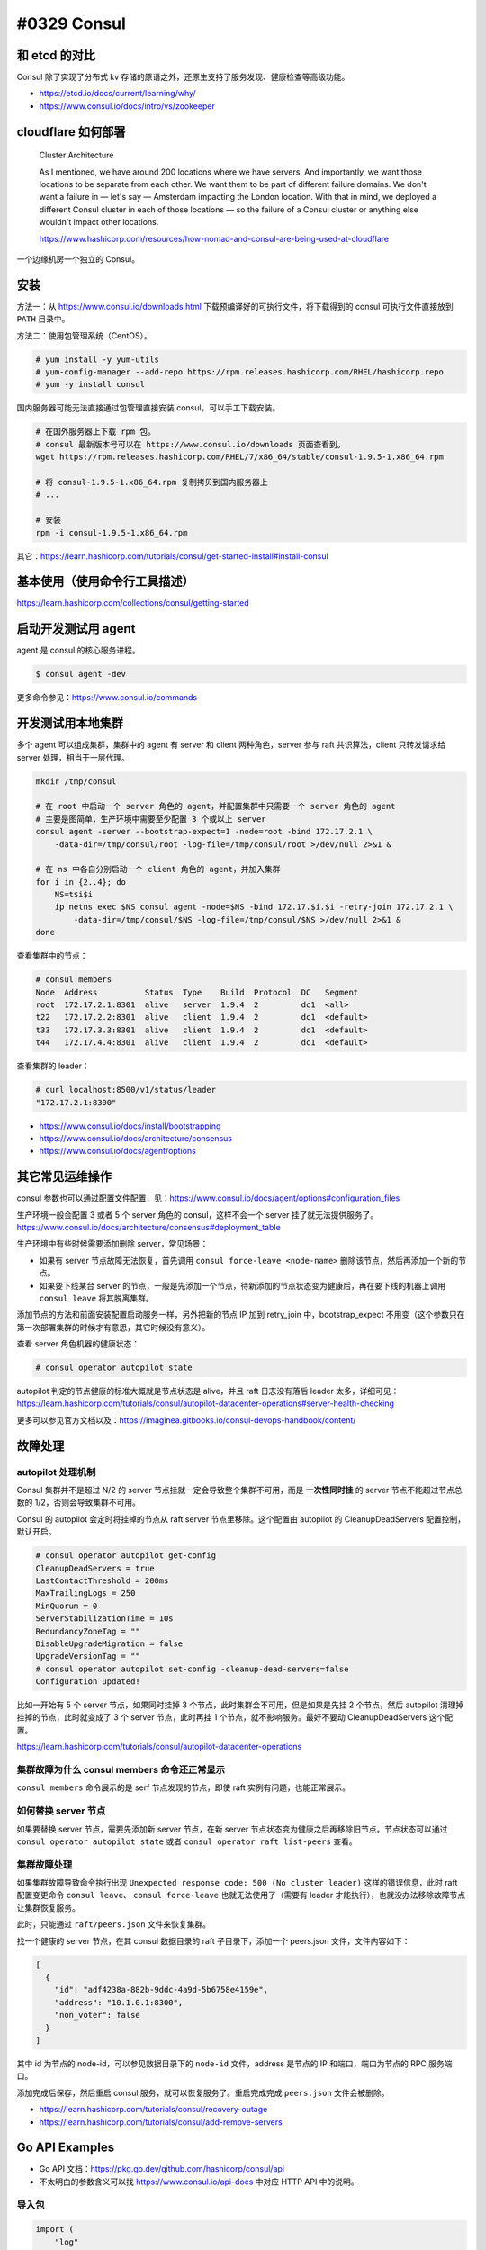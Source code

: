 #0329 Consul
=================

和 etcd 的对比
--------------------

Consul 除了实现了分布式 kv 存储的原语之外，还原生支持了服务发现、健康检查等高级功能。

- https://etcd.io/docs/current/learning/why/
- https://www.consul.io/docs/intro/vs/zookeeper

cloudflare 如何部署
---------------------

  Cluster Architecture

  As I mentioned, we have around 200 locations where we have servers. And importantly, we want those locations to be separate from each other. We want them to be part of different failure domains. We don't want a failure in — let's say — Amsterdam impacting the London location. With that in mind, we deployed a different Consul cluster in each of those locations — so the failure of a Consul cluster or anything else wouldn't impact other locations.

  https://www.hashicorp.com/resources/how-nomad-and-consul-are-being-used-at-cloudflare

一个边缘机房一个独立的 Consul。

安装
---------------------

方法一：从 https://www.consul.io/downloads.html 下载预编译好的可执行文件，将下载得到的 consul 可执行文件直接放到 ``PATH`` 目录中。

方法二：使用包管理系统（CentOS）。

.. code-block:: console

    # yum install -y yum-utils
    # yum-config-manager --add-repo https://rpm.releases.hashicorp.com/RHEL/hashicorp.repo
    # yum -y install consul

国内服务器可能无法直接通过包管理直接安装 consul，可以手工下载安装。

.. code-block:: bash

    # 在国外服务器上下载 rpm 包。
    # consul 最新版本号可以在 https://www.consul.io/downloads 页面查看到。
    wget https://rpm.releases.hashicorp.com/RHEL/7/x86_64/stable/consul-1.9.5-1.x86_64.rpm

    # 将 consul-1.9.5-1.x86_64.rpm 复制拷贝到国内服务器上
    # ...

    # 安装
    rpm -i consul-1.9.5-1.x86_64.rpm

其它：https://learn.hashicorp.com/tutorials/consul/get-started-install#install-consul

基本使用（使用命令行工具描述）
-------------------------------

https://learn.hashicorp.com/collections/consul/getting-started

启动开发测试用 agent
-----------------------

agent 是 consul 的核心服务进程。

.. code-block:: console

    $ consul agent -dev

更多命令参见：https://www.consul.io/commands

开发测试用本地集群
----------------------

多个 agent 可以组成集群，集群中的 agent 有 server 和 client 两种角色，server 参与 raft 共识算法，client 只转发请求给 server 处理，相当于一层代理。

.. code-block:: bash

    mkdir /tmp/consul

    # 在 root 中启动一个 server 角色的 agent，并配置集群中只需要一个 server 角色的 agent
    # 主要是图简单，生产环境中需要至少配置 3 个或以上 server
    consul agent -server --bootstrap-expect=1 -node=root -bind 172.17.2.1 \
        -data-dir=/tmp/consul/root -log-file=/tmp/consul/root >/dev/null 2>&1 &

    # 在 ns 中各自分别启动一个 client 角色的 agent，并加入集群
    for i in {2..4}; do
        NS=t$i$i
        ip netns exec $NS consul agent -node=$NS -bind 172.17.$i.$i -retry-join 172.17.2.1 \
            -data-dir=/tmp/consul/$NS -log-file=/tmp/consul/$NS >/dev/null 2>&1 &
    done


查看集群中的节点：

.. code-block:: console

    # consul members
    Node  Address          Status  Type    Build  Protocol  DC   Segment
    root  172.17.2.1:8301  alive   server  1.9.4  2         dc1  <all>
    t22   172.17.2.2:8301  alive   client  1.9.4  2         dc1  <default>
    t33   172.17.3.3:8301  alive   client  1.9.4  2         dc1  <default>
    t44   172.17.4.4:8301  alive   client  1.9.4  2         dc1  <default>

查看集群的 leader：

.. code-block:: console

    # curl localhost:8500/v1/status/leader
    "172.17.2.1:8300"

- https://www.consul.io/docs/install/bootstrapping
- https://www.consul.io/docs/architecture/consensus
- https://www.consul.io/docs/agent/options

其它常见运维操作
------------------------

consul 参数也可以通过配置文件配置，见：https://www.consul.io/docs/agent/options#configuration_files

生产环境一般会配置 3 或者 5 个 server 角色的 consul，这样不会一个 server 挂了就无法提供服务了。https://www.consul.io/docs/architecture/consensus#deployment_table

生产环境中有些时候需要添加删除 server，常见场景：

- 如果有 server 节点故障无法恢复，首先调用 ``consul force-leave <node-name>`` 删除该节点，然后再添加一个新的节点。
- 如果要下线某台 server 的节点，一般是先添加一个节点，待新添加的节点状态变为健康后，再在要下线的机器上调用 ``consul leave`` 将其脱离集群。

添加节点的方法和前面安装配置启动服务一样，另外把新的节点 IP 加到 retry_join 中，bootstrap_expect 不用变（这个参数只在第一次部署集群的时候才有意思，其它时候没有意义）。

查看 server 角色机器的健康状态：

.. code-block:: console

    # consul operator autopilot state

autopilot 判定的节点健康的标准大概就是节点状态是 alive，并且 raft 日志没有落后 leader 太多，详细可见：https://learn.hashicorp.com/tutorials/consul/autopilot-datacenter-operations#server-health-checking

更多可以参见官方文档以及：https://imaginea.gitbooks.io/consul-devops-handbook/content/

故障处理
-------------

autopilot 处理机制
^^^^^^^^^^^^^^^^^^^^^^^

Consul 集群并不是超过 N/2 的 server 节点挂就一定会导致整个集群不可用，而是 **一次性同时挂** 的 server 节点不能超过节点总数的 1/2，否则会导致集群不可用。

Consul 的 autopilot 会定时将挂掉的节点从 raft server 节点里移除。这个配置由 autopilot 的 CleanupDeadServers 配置控制，默认开启。

.. code-block:: console

    # consul operator autopilot get-config
    CleanupDeadServers = true
    LastContactThreshold = 200ms
    MaxTrailingLogs = 250
    MinQuorum = 0
    ServerStabilizationTime = 10s
    RedundancyZoneTag = ""
    DisableUpgradeMigration = false
    UpgradeVersionTag = ""
    # consul operator autopilot set-config -cleanup-dead-servers=false
    Configuration updated!

比如一开始有 5 个 server 节点，如果同时挂掉 3 个节点，此时集群会不可用，但是如果是先挂 2 个节点，然后 autopilot 清理掉挂掉的节点，此时就变成了 3 个 server 节点，此时再挂 1 个节点，就不影响服务。最好不要动 CleanupDeadServers 这个配置。

https://learn.hashicorp.com/tutorials/consul/autopilot-datacenter-operations

集群故障为什么 consul members 命令还正常显示
^^^^^^^^^^^^^^^^^^^^^^^^^^^^^^^^^^^^^^^^^^^^^^

``consul members`` 命令展示的是 serf 节点发现的节点，即使 raft 实例有问题，也能正常展示。

如何替换 server 节点
^^^^^^^^^^^^^^^^^^^^^^^^^^

如果要替换 server 节点，需要先添加新 server 节点，在新 server 节点状态变为健康之后再移除旧节点。节点状态可以通过 ``consul operator autopilot state`` 或者 ``consul operator raft list-peers`` 查看。

集群故障处理
^^^^^^^^^^^^^^^^^^^^

如果集群故障导致命令执行出现 ``Unexpected response code: 500 (No cluster leader)`` 这样的错误信息，此时 raft 配置变更命令 ``consul leave``、 ``consul force-leave`` 也就无法使用了（需要有 leader 才能执行），也就没办法移除故障节点让集群恢复服务。

此时，只能通过 ``raft/peers.json`` 文件来恢复集群。

找一个健康的 server 节点，在其 consul 数据目录的 raft 子目录下，添加一个 peers.json 文件，文件内容如下：

.. code-block:: json

    [
      {
        "id": "adf4238a-882b-9ddc-4a9d-5b6758e4159e",
        "address": "10.1.0.1:8300",
        "non_voter": false
      }
    ]

其中 id 为节点的 node-id，可以参见数据目录下的 ``node-id`` 文件，address 是节点的 IP 和端口，端口为节点的 RPC 服务端口。

添加完成后保存，然后重启 consul 服务，就可以恢复服务了。重启完成完成 ``peers.json`` 文件会被删除。

- https://learn.hashicorp.com/tutorials/consul/recovery-outage
- https://learn.hashicorp.com/tutorials/consul/add-remove-servers

Go API Examples
----------------------------------

- Go API 文档：https://pkg.go.dev/github.com/hashicorp/consul/api
- 不太明白的参数含义可以找 https://www.consul.io/api-docs 中对应 HTTP API 中的说明。

导入包
^^^^^^^^

.. code-block:: go

    import (
        "log"
        "time"

        "github.com/hashicorp/consul/api"
    )
    client, err := api.NewClient(api.DefaultConfig())

KV 存储
^^^^^^^^^^^

读写：

.. code-block:: go

    kv := client.KV()
    p := &api.KVPair{Key: "KEY", Value: []byte("1000")}
    _, err = kv.Put(p, nil)

    pair, _, err := kv.Get("KEY", nil)
    fmt.Printf("KV: %v %s\n", pair.Key, pair.Value)
    // KEY 不存在的时候 pair 为 nil

事务：

.. code-block:: go

    ok, response, _, err := kv.Txn(api.KVTxnOps{
        &api.KVTxnOp{
            Verb: api.KVSet,
            Key: "KEY1",
            Value: []byte("1000"),
        },
        &api.KVTxnOp{
            Verb: api.KVSet,
            Key: "KEY2",
            Value: []byte("2000"),
        },
    }, nil)

列取某一个前缀的所有 KEY：

.. code-block:: go

    keys, _, err := kv.Keys("KEY", "", nil)

列取某一个前缀的所有 KEY 和 VALUE：

.. code-block:: go

    kvs, _, err := kv.List("KEY", nil)

https://www.consul.io/api-docs/kv

----

kv 存储的值最大大小为 512KB。

https://www.consul.io/docs/troubleshoot/faq#q-what-is-the-per-key-value-size-limitation-for-consul-s-key-value-store

服务注册 & 健康检查
^^^^^^^^^^^^^^^^^^^

注册一个服务 & 健康检查，健康检查类型为 `TTL <https://www.consul.io/docs/discovery/checks#ttl>`_，应用程序自行上报健康信息，如果 TTL 时间内没有上报，就标记服务为 fail：

.. code-block:: go

    ttl := 10*time.Second
    agent := client.Agent()
    serviceDef := &api.AgentServiceRegistration{
        Name: "myservice",
        Check: &api.AgentServiceCheck{
            TTL: ttl.String(),
            // 检查失败后多长时间后从 consul 中自动注销
            DeregisterCriticalServiceAfter: "1h",
        },
    }
    if err := agent.ServiceRegister(serviceDef); err != nil {
        log.Println("register service failed: ", err)
    }

    agent.UpdateTTL("service:myservice", "", "pass")
    // 最后一个参数为服务状态，可以为 pass/warn/fail
    // 刚注册服务状态为 fail，且需要每间隔一段时间（< TTL）上报一次状态

    if err := agent.ServiceDeregister("myservice"); err != nil {
        log.Println("deregister service failed: ", err)
    }

- https://pkg.go.dev/github.com/hashicorp/consul/api#Agent
- https://pkg.go.dev/github.com/hashicorp/consul/api#AgentServiceCheck

获取某一服务 & 健康检查的信息：

.. code-block:: go

    hs := client.Health()
    serviceEntries, _, err := hs.Service("myservice", "", false, nil)
    for _, e := range serviceEntries {
        log.Println(e.Node.Address, e.Checks.AggregatedStatus())
    }

- https://pkg.go.dev/github.com/hashicorp/consul/api#Health
- https://pkg.go.dev/github.com/hashicorp/consul/api#ServiceEntry

监控（watch）
^^^^^^^^^^^^^

使用 `QueryOptions <https://pkg.go.dev/github.com/hashicorp/consul/api#QueryOptions>`_ 中的 ``WaitTime`` 参数可以监控服务注册信息或者 KV 存储值的变化 。大致逻辑如下：

.. code-block:: go

    h := client.Health()
    opts := &api.QueryOptions{WaitTime: 5*time.Second}
    for {
        serviceEntries, meta, err := h.Service("myservice", "", false, opts)
        if err != nil {
            log.Error(err)
            continue
        }

        if opts.WaitIndex == meta.LastIndex {
            log.Info("wait timeout but key got no change")
            continue
        }
        opts.WaitIndex = meta.LastIndex

        log.Info("event:", serviceEntries)
    }

分布式锁
^^^^^^^^^^^^^^

.. code-block:: go

    lock, err := client.LockKey("mylock")
    if err != nil {
        log.Fatal(err)
    }

    stopCh := make(chan struct{})

    for {
        lostCh, err := lock.Lock(stopCh)
        if err != nil {
            log.Println("error:", err)
            continue
        }
        if lostCh == nil {
            lock.Unlock()
            break
        }

        log.Println("got lock")

        // go dosomething(lostCh)
        // 如果操作 kv 需要先检查 lostCh 看是否丢失了锁，如果是取消操作返回。

        <-lostCh
        log.Println("lost lock")
        lock.Unlock()
    }

默认情况下，持有锁的应用进程如果挂了 / 网络不通，其它正在等待同一把锁的应用进程需要 15s 后才能获得锁，这个参数由 `LockOptions <https://pkg.go.dev/github.com/hashicorp/consul/api#LockOptions>`_ 中的 ``LockDelay`` 参数控制，默认为 15s，作用在于：当持有锁的应用进程是因为比如网络抖动等问题导致锁丢失了而不是进程挂了，该应用进程可能正在写持有锁才能操作的 kv，给其一定的时间退出，防止多个应用进程同时写导致状态不一致。详细可以见：https://www.consul.io/docs/dynamic-app-config/sessions 。

锁底层是使用 KV + Session 实现的，详细可见：https://learn.hashicorp.com/tutorials/consul/application-leader-elections 。

